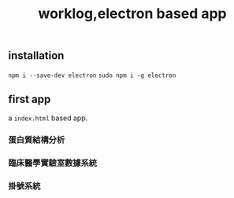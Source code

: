 #+title:worklog,electron based app
#+options: toc:nil
#+startup: showall indent
#+startup: hidestars

** installation
   SCHEDULED: <2017-01-11 Wed 18:12>
=npm i --save-dev electron=
=sudo npm i -g electron=

** first app
a =index.html= based app.

*** 蛋白質結構分析

*** 臨床醫學實驗室數據系統
*** 掛號系統
